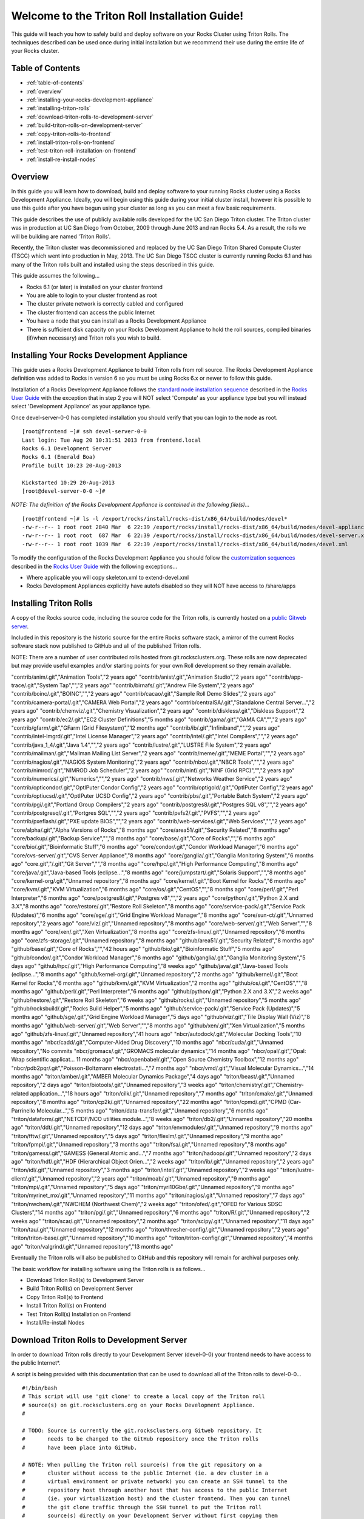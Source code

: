 .. 	These notes will address issues with various sections of the current cluster-guide
	documents on github in the order they are presented.


Welcome to the Triton Roll Installation Guide!
**********************************************

..	Insert 'brief' description of this document.

This guide will teach you how to safely build and deploy software on your Rocks Cluster
using Triton Rolls. The techniques described can be used once during initial installation
but we recommend their use during the entire life of your Rocks cluster.


.. _table-of-contents:
Table of Contents
=================

- :ref:`table-of-contents`
- :ref:`overview`
- :ref:`installing-your-rocks-development-appliance`
- :ref:`installing-triton-rolls`
- :ref:`download-triton-rolls-to-development-server`
- :ref:`build-triton-rolls-on-development-server`
- :ref:`copy-triton-rolls-to-frontend`
- :ref:`install-triton-rolls-on-frontend`
- :ref:`test-triton-roll-installation-on-frontend`
- :ref:`install-re-install-nodes`


.. _overview:
Overview
========

..	This guide 'should' be a guide to get/build/use SDSC Triton software rolls to customize 
	an already installed cluster. It is NOT a basic cluster installation guide. That is 
	covered completely in the standard Rocks documentation and those steps should only be 
	referenced in this guide.

In this guide you will learn how to download, build and deploy software to your running 
Rocks cluster using a Rocks Development Appliance. Ideally, you will begin using this 
guide during your initial cluster install, however it is possible to use this guide after 
you have begun using your cluster as long as you can meet a few basic requirements.

This guide describes the use of publicly available rolls developed for the UC San Diego 
Triton cluster. The Triton cluster was in production at UC San Diego from October, 2009 
through June 2013 and ran Rocks 5.4. As a result, the rolls we will be building are named 
'Triton Rolls'.

Recently, the Triton cluster was decommissioned and replaced by the UC San Diego Triton 
Shared Compute Cluster (TSCC) which went into production in May, 2013. The UC San Diego 
TSCC cluster is currently running Rocks 6.1 and has many of the Triton rolls built and 
installed using the steps described in this guide. 

This guide assumes the following...

- Rocks 6.1 (or later) is installed on your cluster frontend 
- You are able to login to your cluster frontend as root 
- The cluster private network is correctly cabled and configured 
- The cluster frontend can access the public Internet 
- You have a node that you can install as a Rocks Development Appliance 
- There is sufficient disk capacity on your Rocks Development Appliance to hold the roll 
  sources, compiled binaries (if/when necessary) and Triton rolls you wish to build.


.. _installing-your-rocks-development-appliance:
Installing Your Rocks Development Appliance
===========================================

This guide uses a Rocks Development Appliance to build Triton rolls from roll source. The 
Rocks Development Appliance definition was added to Rocks in version 6 so you must be
using Rocks 6.x or newer to follow this guide.

Installation of a Rocks Development Appliance follows the `standard node installation 
sequence`_ described in the `Rocks User Guide`_ with the exception that in step 2 you 
will NOT select 'Compute' as your appliance type but you will instead select 
'Development Appliance' as your appliance type.

.. _standard node installation sequence: http://central6.rocksclusters.org/roll-documentation/base/6.1/install-compute-nodes.html

.. insert-ethers-devel-001.png

Once devel-server-0-0 has completed installation you should verify that you can login to 
the node as root.

::

	[root@frontend ~]# ssh devel-server-0-0
	Last login: Tue Aug 20 10:31:51 2013 from frontend.local
	Rocks 6.1 Development Server
	Rocks 6.1 (Emerald Boa)
	Profile built 10:23 20-Aug-2013

	Kickstarted 10:29 20-Aug-2013
	[root@devel-server-0-0 ~]#

*NOTE: The definition of the Rocks Development Appliance is contained in the following file(s)...*

::
      
	[root@frontend ~]# ls -l /export/rocks/install/rocks-dist/x86_64/build/nodes/devel*
	-rw-r--r-- 1 root root 2840 Mar  6 22:39 /export/rocks/install/rocks-dist/x86_64/build/nodes/devel-appliance.xml
	-rw-r--r-- 1 root root  687 Mar  6 22:39 /export/rocks/install/rocks-dist/x86_64/build/nodes/devel-server.xml
	-rw-r--r-- 1 root root 1039 Mar  6 22:39 /export/rocks/install/rocks-dist/x86_64/build/nodes/devel.xml
	

To modify the configuration of the Rocks Development Appliance you should follow the 
`customization sequences`_ described in the `Rocks User Guide`_ with the following exceptions...

- Where applicable you will copy skeleton.xml to extend-devel.xml
- Rocks Development Appliances explicitly have autofs disabled so they will NOT
  have access to /share/apps

.. _customization sequences: http://central6.rocksclusters.org/roll-documentation/base/6.1/customization.html
  

.. _installing-triton-rolls:
Installing Triton Rolls
=======================

A copy of the Rocks source code, including the source code for the Triton rolls, is 
currently hosted on a `public Gitweb server`_.

.. _public Gitweb server: http://git.rocksclusters.org/cgi-bin/gitweb.cgi

Included in this repository is the historic source for the entire Rocks software stack, 
a mirror of the current Rocks software stack now published to GitHub and all of the 
published Triton rolls.

NOTE: There are a number of user contributed rolls hosted from git.rocksclusters.org. These rolls are now deprecated but may provide useful examples and/or starting points for your own Roll development so they remain available.

.. csv-table:: Rolls Provided on the Rocks Public GitWeb Server
   :header: "Project", "Description", "Last Change"
   :widths: 40, 40, 20
   
"contrib/anim/.git","Animation Tools","2 years ago"
"contrib/anist/.git","Animation Studio","2 years ago"
"contrib/app-trace/.git","System Tap","","2 years ago"
"contrib/birnafs/.git","Andrew File System","2 years ago"
"contrib/boinc/.git","BOINC","","2 years ago"
"contrib/cacao/.git","Sample Roll Demo Slides","2 years ago"
"contrib/camera-portal/.git","CAMERA Web Portal","2 years ago"
"contrib/centralSA/.git","Standalone Central Server...","2 years ago"
"contrib/chemviz/.git","Chemistry Visualization","2 years ago"
"contrib/diskless/.git","Diskless Support","2 years ago"
"contrib/ec2/.git","EC2 Cluster Definitions","5 months ago"
"contrib/gama/.git","GAMA CA","","2 years ago"
"contrib/gfarm/.git","GFarm (Grid Filesystem)","12 months ago"
"contrib/ib/.git","Infiniband","","2 years ago"
"contrib/intel-lmgrd/.git","Intel License Manager","2 years ago"
"contrib/intel/.git","Intel Compilers","","2 years ago"
"contrib/java_1_4/.git","Java 1.4","","2 years ago"
"contrib/lustre/.git","LUSTRE File System","2 years ago"
"contrib/mailman/.git","Mailman Mailing List Server","2 years ago"
"contrib/meme/.git","MEME Portal","","2 years ago"
"contrib/nagios/.git","NAGIOS System Monitoring","2 years ago"
"contrib/nbcr/.git","NBCR Tools","","2 years ago"
"contrib/nimrod/.git","NIMROD Job Scheduler","2 years ago"
"contrib/ninf/.git","NINF (Grid RPC)","","2 years ago"
"contrib/numerics/.git","Numerics","","2 years ago"
"contrib/nws/.git","Networks Weather Service","2 years ago"
"contrib/opticondor/.git","OptIPuter Condor Config","2 years ago"
"contrib/optigold/.git","OptIPuter Config","2 years ago"
"contrib/optiucsd/.git","OptIPuter UCSD Config","2 years ago"
"contrib/pbs/.git","Portable Batch System","2 years ago"
"contrib/pgi/.git","Portland Group Compilers","2 years ago"
"contrib/postgres8/.git","Postgres SQL v8","","2 years ago"
"contrib/postgresql/.git","Portgres SQL","","2 years ago"
"contrib/pvfs2/.git","PVFS","","2 years ago"
"contrib/pxeflash/.git","PXE update BIOS","","2 years ago"
"contrib/web-services/.git","Web Services","","2 years ago"
"core/alpha/.git","Alpha Versions of Rocks","8 months ago"
"core/area51/.git","Security Related","8 months ago"
"core/backup/.git","Backup Service","","8 months ago"
"core/base/.git","Core of Rocks","","6 months ago"
"core/bio/.git","Bioinformatic Stuff","6 months ago"
"core/condor/.git","Condor Workload Manager","6 months ago"
"core/cvs-server/.git","CVS Server Appliance","8 months ago"
"core/ganglia/.git","Ganglia Monitoring System","6 months ago"
"core.git","/.git","Git Server","","8 months ago"
"core/hpc/.git","High Performance Computing","8 months ago"
"core/java/.git","Java-based Tools (eclipse...","8 months ago"
"core/jumpstart/.git","Solaris Support","","8 months ago"
"core/kernel-org/.git","Unnamed repository","8 months ago"
"core/kernel/.git","Boot Kernel for Rocks","6 months ago"
"core/kvm/.git","KVM Virtualization","6 months ago"
"core/os/.git","CentOS","","8 months ago"
"core/perl/.git","Perl Interpreter","6 months ago"
"core/postgres8/.git","Postgres v8","","2 years ago"
"core/python/.git","Python 2.X and 3.X","8 months ago"
"core/restore/.git","Restore Roll Skeleton","8 months ago"
"core/service-pack/.git","Service Pack (Updates)","6 months ago"
"core/sge/.git","Grid Engine Workload Manager","8 months ago"
"core/sun-ct/.git","Unnamed repository","2 years ago"
"core/viz/.git","Unnamed repository","8 months ago"
"core/web-server/.git","Web Server","","8 months ago"
"core/xen/.git","Xen Virtualization","8 months ago"
"core/zfs-linux/.git","Unnamed repository","6 months ago"
"core/zfs-storage/.git","Unnamed repository","8 months ago"
"github/area51/.git","Security Related","8 months ago"
"github/base/.git","Core of Rocks","","42 hours ago"
"github/bio/.git","Bioinformatic Stuff","5 months ago"
"github/condor/.git","Condor Workload Manager","6 months ago"
"github/ganglia/.git","Ganglia Monitoring System","5 days ago"
"github/hpc/.git","High Performance Computing","8 weeks ago"
"github/java/.git","Java-based Tools (eclipse...","8 months ago"
"github/kernel-org/.git","Unnamed repository","2 months ago"
"github/kernel/.git","Boot Kernel for Rocks","6 months ago"
"github/kvm/.git","KVM Virtualization","2 months ago"
"github/os/.git","CentOS","","8 months ago"
"github/perl/.git","Perl Interpreter","6 months ago"
"github/python/.git","Python 2.X and 3.X","2 weeks ago"
"github/restore/.git","Restore Roll Skeleton","6 weeks ago"
"github/rocks/.git","Unnamed repository","5 months ago"
"github/rocksbuild/.git","Rocks Build Helper","5 months ago"
"github/service-pack/.git","Service Pack (Updates)","5 months ago"
"github/sge/.git","Grid Engine Workload Manager","5 days ago"
"github/viz/.git","Tile Display Wall (Viz)","8 months ago"
"github/web-server/.git","Web Server","","8 months ago"
"github/xen/.git","Xen Virtualization","5 months ago"
"github/zfs-linux/.git","Unnamed repository","41 hours ago"
"nbcr/autodock/.git","Molecular Docking Tools","10 months ago"
"nbcr/cadd/.git","Computer-Aided Drug Discovery","10 months ago"
"nbcr/cuda/.git","Unnamed repository","No commits
"nbcr/gromacs/.git","GROMACS molecular dynamics","14 months ago"
"nbcr/opal/.git","Opal: Wrap scientific applicat...	11 months ago"
"nbcr/openbabel/.git","Open Source Chemistry Toolbox","12 months ago"
"nbcr/pdb2pqr/.git","Poisson-Boltzmann electrostati...","7 months ago"
"nbcr/vmd/.git","Visual Molecular Dynamics...","14 months ago"
"triton/amber/.git","AMBER Molecular Dynamics Package","4 days ago"
"triton/beast/.git","Unnamed repository","2 days ago"
"triton/biotools/.git","Unnamed repository","3 weeks ago"
"triton/chemistry/.git","Chemistry-related application...","18 hours ago"
"triton/cilk/.git","Unnamed repository","7 months ago"
"triton/cmake/.git","Unnamed repository","8 months ago"
"triton/cp2k/.git","Unnamed repository","22 months ago"
"triton/cpmd/.git","CPMD (Car-Parrinello Molecular...","5 months ago"
"triton/data-transfer/.git","Unnamed repository","6 months ago"
"triton/dataform/.git","NETCDF/NCO utilities module...","8 weeks ago"
"triton/db2/.git","Unnamed repository","20 months ago"
"triton/ddt/.git","Unnamed repository","12 days ago"
"triton/envmodules/.git","Unnamed repository","9 months ago"
"triton/fftw/.git","Unnamed repository","5 days ago"
"triton/flexlm/.git","Unnamed repository","9 months ago"
"triton/fpmpi/.git","Unnamed repository","3 months ago"
"triton/fsa/.git","Unnamed repository","8 months ago"
"triton/gamess/.git","GAMESS (General Atomic and...","7 months ago"
"triton/hadoop/.git","Unnamed repository","2 days ago"
"triton/hdf/.git","HDF (Hierarchical Object Orien...","2 weeks ago"
"triton/ib/.git","Unnamed repository","2 years ago"
"triton/idl/.git","Unnamed repository","3 months ago"
"triton/intel/.git","Unnamed repository","2 weeks ago"
"triton/lustre-client/.git","Unnamed repository","2 years ago"
"triton/moab/.git","Unnamed repository","9 months ago"
"triton/mpi/.git","Unnamed repository","5 days ago"
"triton/myri10Gbe/.git","Unnamed repository","9 months ago"
"triton/myrinet_mx/.git","Unnamed repository","11 months ago"
"triton/nagios/.git","Unnamed repository","7 days ago"
"triton/nwchem/.git","NWCHEM (Northwest Chem)","2 weeks ago"
"triton/ofed/.git","OFED for Various SDSC Clusters","14 months ago"
"triton/pgi/.git","Unnamed repository","6 months ago"
"triton/R/.git","Unnamed repository","2 weeks ago"
"triton/scar/.git","Unnamed repository","2 months ago"
"triton/scipy/.git","Unnamed repository","11 days ago"
"triton/tau/.git","Unnamed repository","12 months ago"
"triton/thresher-config/.git","Unnamed repository","2 years ago"
"triton/triton-base/.git","Unnamed repository","10 months ago"
"triton/triton-config/.git","Unnamed repository","4 months ago"
"triton/valgrind/.git","Unnamed repository","13 months ago"

Eventually the Triton rolls will also be published to GitHub and this repository will 
remain for archival purposes only.

The basic workflow for installing software using the Triton rolls is as follows...

- Download Triton Roll(s) to Development Server
- Build Triton Roll(s) on Development Server
- Copy Triton Roll(s) to Frontend
- Install Triton Roll(s) on Frontend
- Test Triton Roll(s) Installation on Frontend
- Install/Re-install Nodes


.. _download-triton-rolls-to-development-server:
Download Triton Rolls to Development Server
===========================================

In order to download Triton rolls directly to your Development Server (devel-0-0) your 
frontend needs to have access to the public Internet*.

A script is being provided with this documentation that can be used to download all of 
the Triton rolls to devel-0-0... ::

	#!/bin/bash
	# This script will use 'git clone' to create a local copy of the Triton roll
	# source(s) on git.rocksclusters.org on your Rocks Development Appliance.
	#

	# TODO: Source is currently the git.rocksclusters.org Gitweb repository. It
	#       needs to be changed to the GitHub repository once the Triton rolls
	#       have been place into GitHub.

	# NOTE: When pulling the Triton roll source(s) from the git repository on a
	#       cluster without access to the public Internet (ie. a dev cluster in a
	#       virtual environment or private network) you can create an SSH tunnel to the
	#       repository host through another host that has access to the public Internet
	#       (ie. your virtualization host) and the cluster frontend. Then you can tunnel
	#       the git clone traffic through the SSH tunnel to put the Triton roll
	#       source(s) directly on your Development Server without first copying them
	#       somewhere else.
	#
	#       For example, create a tunnel to port 80 of git.rocksclusters.org
	#       using <user>@<public_access_host>...
	#
	#       ssh <user>@<public_access_host> -L 8888:git.rocksclusters.org:80
	#
	#       Then, change the Triton roll source(s) SRC to point to the tunnel 
	#       you just defined.
	#
	#       SRC="http://localhost:8888/git/triton"
	#

	SRC="http://git.rocksclusters.org/git/triton"
	DST="/state/partition1/triton"

	# Make sure destination exists...
	mkdir -p $DST

	# Pull a list of all the repos in the SRC...
	wget $SRC -O index.html -o wget.log

	# Parse the list SRC repos...
	REPO_LIST=`cat index.html | grep DIR | grep -v git | cut -d\> -f6 | cut -d\" -f2 | cut -d\/ -f1`

	# Git clone all the triton repos into destination
	for repo in $REPO_LIST
	do
	  git clone $SRC"/"$repo"/.git" $DST"/"$repo
	done

Create a file on devel-0-0 and copy the above script into it. Make it executable and then 
run the script to pull the Triton roll source(s) onto your devel-0-0 node. Here is sample 
output from running triton_repo_script.sh ::

	[root@devel-0-0 partition1]# ./triton_repo_script.sh
	Cloning into '/state/partition1/triton/R'...
	Cloning into '/state/partition1/triton/amber'...
	Cloning into '/state/partition1/triton/beast'...
	Cloning into '/state/partition1/triton/biotools'...
	Cloning into '/state/partition1/triton/chemistry'...
	Cloning into '/state/partition1/triton/cilk'...
	Cloning into '/state/partition1/triton/cmake'...
	Cloning into '/state/partition1/triton/cp2k'...
	Cloning into '/state/partition1/triton/cpmd'...
	Cloning into '/state/partition1/triton/data-transfer'...
	Cloning into '/state/partition1/triton/dataform'...
	Cloning into '/state/partition1/triton/db2'...
	Cloning into '/state/partition1/triton/ddt'...
	Cloning into '/state/partition1/triton/envmodules'...
	Cloning into '/state/partition1/triton/fftw'...
	Cloning into '/state/partition1/triton/flexlm'...
	Cloning into '/state/partition1/triton/fpmpi'...
	Cloning into '/state/partition1/triton/fsa'...
	Cloning into '/state/partition1/triton/gamess'...
	Cloning into '/state/partition1/triton/hadoop'...
	Cloning into '/state/partition1/triton/hdf'...
	Cloning into '/state/partition1/triton/ib'...
	Cloning into '/state/partition1/triton/idl'...
	Cloning into '/state/partition1/triton/intel'...
	Checking out files: 100% (69/69), done.
	Cloning into '/state/partition1/triton/lustre-client'...
	Cloning into '/state/partition1/triton/moab'...
	Cloning into '/state/partition1/triton/mpi'...
	Cloning into '/state/partition1/triton/myri10Gbe'...
	Cloning into '/state/partition1/triton/myrinet_mx'...
	Cloning into '/state/partition1/triton/nagios'...
	Cloning into '/state/partition1/triton/nwchem'...
	Cloning into '/state/partition1/triton/ofed'...
	Cloning into '/state/partition1/triton/pgi'...
	Cloning into '/state/partition1/triton/scar'...
	Cloning into '/state/partition1/triton/scipy'...
	Cloning into '/state/partition1/triton/tau'...
	Cloning into '/state/partition1/triton/thresher-config'...
	Cloning into '/state/partition1/triton/triton-base'...
	Cloning into '/state/partition1/triton/triton-config'...
	Cloning into '/state/partition1/triton/valgrind'...

When triton_repo_script.sh finishes running you should have a complete copy of the 
published Triton roll source(s) in /state/partition1/triton and you can move on to the 
next step of this documentation.

For example...

::

	[root@devel-0-0 ~]# tree /state/partition1/triton

	/state/partition1/triton
	|-- amber
	|   |-- DESCRIPTION
	|   |-- graphs
	|   |   `-- default
	|   |       `-- amber.xml
	|   |-- INSTALL
	|   |-- Makefile
	|   |-- nodes
	|   |   `-- amber-common.xml.in
	|   |-- PROTECTED
	|   |-- src
	|   |   |-- amber
	|   |   |   |-- ambertools-12.tar.gz
	|   |   |   |-- Makefile
	|   |   |   |-- patch-files
	|   |   |   |   |-- configure
	|   |   |   |   `-- README
	|   |   |   `-- version.mk
	|   |   |-- amber-modules
	|   |   |   |-- amber.module
	|   |   |   |-- amber.version
	|   |   |   |-- Makefile
	|   |   |   `-- version.mk
	|   |   |-- linux.mk
	|   |   |-- Makefile
	|   |   `-- roll-test
	|   |       |-- amber.t
	|   |       |-- Makefile
	|   |       `-- version.mk
	|   `-- version.mk
	|
	...edited for brevity...
	|
	|   |   `-- triton-server-scheduler
	|   |       |-- Makefile
	|   |       |-- maui.cfg.triton
	|   |       |-- maui-private.cfg
	|   |       `-- version.mk
	|   `-- version.mk
	`-- valgrind


Some of the Triton rolls are created for software with restricted re-distribution 
policies. The content of these rolls is not complete unless/until the software 
vendor is contacted and the missing pieces are obtained directly.

The Triton rolls that are affected by this contain a file named PROTECTED in the 
roll source directory. 

For example, the Triton roll for the Intel C++ and Fortran Compilers and related 
development tools does not include the binaries or a license file since this 
software requires an contract/agreement with Intel to obtain the installer packages 
and a valid software license.

::
       
	[root@devel-0-0 triton]# cat intel/PROTECTED
	src/intel-compilers/l_*intel64*

	[root@devel-0-0 triton]# ls intel/src/intel-compilers
	Makefile  version.mk

The Intel C++ and Fortan compiler packages must be obtained directly from Intel and 
added to the Triton roll source for the intel roll before the roll can be built. 
The Intel compiler binaries can be obtained from the `Intel Developer Zone`_ website.

.. _Intel Developer Zone: http://software.intel.com/en-us/

Once the Intel compiler binaries have been obtained and the required file(s) 
placed into the Triton roll source directory then the intel roll can be built.

The Triton roll is expecting Intel C++/Fortran Compilers found in the following 
Intel downloads...

::
      
	[root@devel-0-0 triton]# grep "^VERSION" intel/src/intel-compilers/version.mk && grep "^SOURCE" intel/src/intel-compilers/Makefile
	VERSION = 2013.1.117
	SOURCEC		= l_ccompxe_$(VERSION)
	SOURCEF		= l_fcompxe_$(VERSION)

On the Intel Developer Zone website these compilers are part of the Intel Composer 
XE Suite, Update 1 from 10-Oct-2012.

A list of Intel compiler packages expected by the Triton intel roll can be found 
in the file, intel/nodes/intel-compilers-common.xml.

::

	<package>intel-compilerproc-117</package>
	<package>intel-compilerproc-devel-117</package>
	<package>intel-compilerpro-devel-117</package>
	<package>intel-compilerprof-117</package>
	<package>intel-compilerprof-devel-117</package>
	* <package>intel-compilers-2013.1.117</package>
	<package>intel-idb-117</package>
	<package>intel-ipp-117</package>
	<package>intel-ipp-devel-117</package>
	<package>intel-mkl-117</package>
	<package>intel-mkl-devel-117</package>
	<package>intel-openmp-117</package>
	<package>intel-openmp-devel-117</package>
	<package>intel-sourcechecker-devel-117</package>

	<package>intel-compilerproc-common-117</package>
	<package>intel-compilerpro-common-117</package>
	<package>intel-compilerprof-common-117</package>
	<package>intel-compilerpro-vars-117</package>
	<package>intel-idbcdt-117</package>
	<package>intel-idb-common-117</package>
	<package>intel-ipp-common-117</package>
	<package>intel-mkl-common-117</package>
	<package>intel-sourcechecker-common-117</package>
	<package>intel-tbb-117</package>
	<package>intel-tbb-devel-117</package> 

The latest Intel C++/Fortran Compilers as of the date of this document are...
-----------------------------------------------------------------------------

::

	l_ccompxe_2013.5.192.tgz  Update 5  07 Jun 2013
	l_fcompxe_2013.5.192.tgz  Update 5  07 Jun 2013

The Intel compiler packages contain the following RPM's which will be extracted and 
copied into the SRC directory during the roll build process...

::

	intel-compilerpro-devel-192-13.1-5.x86_64.rpm
	intel-compilerproc-192-13.1-5.x86_64.rpm
	intel-compilerproc-devel-192-13.1-5.x86_64.rpm
	intel-compilerprof-192-13.1-5.x86_64.rpm
	intel-compilerprof-devel-192-13.1-5.x86_64.rpm
	intel-idb-192-13.0-5.x86_64.rpm
	intel-ipp-192-7.1-1.x86_64.rpm
	intel-ipp-devel-192-7.1-1.x86_64.rpm
	intel-mkl-192-11.0-5.x86_64.rpm
	intel-mkl-devel-192-11.0-5.x86_64.rpm
	intel-openmp-192-13.1-5.x86_64.rpm
	intel-openmp-devel-192-13.1-5.x86_64.rpm
	intel-sourcechecker-devel-192-13.1-5.x86_64.rpm

	intel-compilerpro-common-192-13.1-5.noarch.rpm
	intel-compilerpro-vars-192-13.1-5.noarch.rpm
	intel-compilerproc-common-192-13.1-5.noarch.rpm
	intel-compilerprof-common-192-13.1-5.noarch.rpm
	intel-idb-common-192-13.0-5.noarch.rpm
	intel-idbcdt-192-13.0-5.noarch.rpm
	intel-ipp-common-192-7.1-1.noarch.rpm
	intel-mkl-common-192-11.0-5.noarch.rpm
	intel-sourcechecker-common-192-13.1-5.noarch.rpm
	intel-tbb-192-4.1-4.noarch.rpm
	intel-tbb-devel-192-4.1-4.noarch.rpm
	


.. _build-triton-rolls-on-development-server:
Build Triton Rolls on Development Server
========================================

Enter the roll source directory and make the Rocks distribution...
------------------------------------------------------------------

::

	[root@devel-0-0 ~]# cd /state/partition1/triton/intel

	[root@devel-0-0 intel]# make default 2>&1 | tee build.log ; clear; ls -l *.iso && grep "build err" build.log
	/opt/rocks/share/devel/src/roll/../../etc/rocks-version.mk:286: rocks-version-common.mk: No such file or directory
	/opt/rocks/share/devel/src/roll/../../etc/python.mk:14: rocks-version-common.mk: No such file or directory
	/opt/rocks/share/devel/src/roll/../../etc/Rules.mk:707: Rules-install.mk: No such file or directory
	/opt/rocks/share/devel/src/roll/../../etc/Rules.mk:782: Rules-scripts.mk: No such file or directory
	/opt/rocks/share/devel/src/roll/../../etc/Rules.mk:813: Rules-rcfiles.mk: No such file or directory
	/opt/rocks/share/devel/src/roll/etc/Rolls.mk:280: Rules.mk: No such file or directory
	/opt/rocks/share/devel/src/roll/etc/Rolls.mk:283: roll-profile.mk: No such file or directory
	cp /opt/rocks/share/devel/src/roll/etc/roll-profile.mk roll-profile.mk
	cp /opt/rocks/share/devel/src/roll/../../etc/Rules.mk Rules.mk
	cp /opt/rocks/share/devel/src/roll/../../etc/Rules-linux.mk Rules-linux.mk
	.
	.
	.
	<edited for brevity>
	.
	.
	.
			rocks create roll roll-intel.xml
	intel-roll-test-1-8: 0fb2b149e7c51bedfc91d01f134eb780
	roll-intel-kickstart-6.1-8: fdf87c4fdd22ba4dd8c10c7ac9c9664f
	intel-compilers-2013.1.117-8: 5fe6c0a2354c13fc6c27bf49cfb9eeb3
	intel-modules-2013.1.117-8: 62a8f0243557505b0eb5970533e050f1
	Creating disk1 (528.92MB)...
	Building ISO image for disk1 ...
	Creating disk2 (474.44MB)...  This disk is optional (extra rpms)
	Building ISO image for disk2 ...

Verify build completed without errors and produce one (or more) roll ISO files...
---------------------------------------------------------------------------------

::

	[root@devel-0-0 intel]# ls -l *.iso && grep "build err" build.log
	-rw-r--r-- 1 root root 555038720 Aug 22 10:34 intel-6.1-8.x86_64.disk1.iso
	-rw-r--r-- 1 root root 497879040 Aug 22 10:34 intel-6.1-8.x86_64.disk2.iso


.. _copy-triton-rolls-to-frontend:
Copy Triton Rolls to Frontend
=============================

You will need to copy the `*.iso` files you just created for the Triton intel roll 
onto your Rocks cluster frontend. The easiest way to do this is to use `scp` on your 
frontend...

::

	[root@frontend ~]# cd /export/apps/devel/rolls/
	[root@frontend rolls]# scp "devel-0-0:/state/partition1/triton/intel/*.iso" .
	intel-6.1-8.x86_64.disk1.iso                        100%  529MB  52.9MB/s   00:10
	intel-6.1-8.x86_64.disk2.iso                        100%  475MB  47.5MB/s   00:10


.. _install-triton-rolls-on-frontend:
Install Triton Rolls on Frontend
================================

Install the intel roll...
-------------------------

::

	[root@frontend rolls]# rocks add roll intel-6.1-8.x86_64.disk1.iso intel-6.1-8.x86_64.disk2.iso
	Copying intel to Rolls.....1083229 blocks
	Copying intel to Rolls.....971659 blocks

Enable the intel roll...
------------------------

::

	[root@frontend rolls]# rocks enable roll intel

Verify the intel roll...
------------------------

::

	[root@frontend rolls]# rocks list roll intel
	NAME   VERSION ARCH   ENABLED
	intel: 6.1     x86_64 yes

Re-build the Rocks distribution...
----------------------------------

::

	[root@frontend ~]# cd /export/rocks/install
	Cleaning distribution
	Resolving versions (base files)
		including "kernel" (6.1,x86_64) roll...
		including "area51" (6.1,x86_64) roll...
		including "intel" (6.1,x86_64) roll...
		including "CentOS" (6.3,x86_64) roll...
		including "python" (6.1,x86_64) roll...
		including "service-pack" (6.1,x86_64) roll...
		including "web-server" (6.1,x86_64) roll...
		including "base" (6.1,x86_64) roll...
		including "torque-roll" (6.0.0,x86_64) roll...
		including "ganglia" (6.1,x86_64) roll...
		including "scar" (6.1,x86_64) roll...
		including "os" (6.1,x86_64) roll...
	Including critical RPMS
	Resolving versions (RPMs)
		including "kernel" (6.1,x86_64) roll...
		including "area51" (6.1,x86_64) roll...
		including "intel" (6.1,x86_64) roll...
		including "CentOS" (6.3,x86_64) roll...
		including "python" (6.1,x86_64) roll...
		including "service-pack" (6.1,x86_64) roll...
		including "web-server" (6.1,x86_64) roll...
		including "base" (6.1,x86_64) roll...
		including "torque-roll" (6.0.0,x86_64) roll...
		including "ganglia" (6.1,x86_64) roll...
		including "scar" (6.1,x86_64) roll...
		including "os" (6.1,x86_64) roll...
	Creating files (symbolic links - fast)
	Applying stage2.img
	Applying updates.img
	Installing XML Kickstart profiles
		installing "condor" profiles...
		installing "ganglia" profiles...
		installing "scar" profiles...
		installing "service-pack" profiles...
		installing "torque-roll" profiles...
		installing "web-server" profiles...
		installing "base" profiles...
		installing "intel" profiles...
		installing "python" profiles...
		installing "area51" profiles...
		installing "kernel" profiles...
		installing "os" profiles...
		installing "site" profiles...
		 Calling Yum genpkgmetadata.py
	Creating repository

	iso-8859-1 encoding on Ville Skytt <ville.skytta@iki.fi> - 2.8.2-2

		 Rebuilding Product Image including md5 sums
		 Creating Directory Listing


Verify package availability in Rocks distribution...
----------------------------------------------------

::

	[root@frontend install]# yum clean all
	Cleaning repos: Rocks-6.1
	Cleaning up Everything

	[root@frontend install]# yum info intel-compilerproc-devel-117-13.0
	Rocks-6.1                                                | 1.9 kB     00:00
	Rocks-6.1/primary                                        | 2.6 MB     00:00
	Rocks-6.1                                                             6634/6634
	Available Packages
	Name        : intel-compilerproc-devel-117
	Arch        : x86_64
	Version     : 13.0
	Release     : 1
	Size        : 40 M
	Repo        : Rocks-6.1
	Summary     : Intel(R) C++ Compiler XE 13.0 Update 1 for Linux*
	License     : Intel Copyright 1999-2012
	Description : Intel(R) C++ Compiler XE 13.0 Update 1 for Linux*

	[root@frontend install]# yum info intel-compilerprof-devel-117-13.0
	Available Packages
	Name        : intel-compilerprof-devel-117
	Arch        : x86_64
	Version     : 13.0
	Release     : 1
	Size        : 39 M
	Repo        : Rocks-6.1
	Summary     : Intel(R) Fortran Compiler XE 13.0 Update 1 for Linux*
	License     : Intel Copyright 1999-2012
	Description : Intel(R) Fortran Compiler XE 13.0 Update 1 for Linux*


.. _test-triton-roll-installation-on-frontend:
Test Triton Roll Installation on Frontend
=========================================

Install Triton intel roll on frontend...
----------------------------------------

::

	[root@frontend ~]# rocks run roll intel > rocks_run_roll_intel.sh
	[root@frontend ~]# chmod +x rocks_run_roll_intel.sh
	[root@frontend ~]# ./rocks_run_roll_intel.sh 2>&1 | tee rocks_run_roll_intel.sh.log
	[root@frontend ~]# grep "[F|f]ailed" rocks_run_roll_intel.sh.log

Verify installation of Intel compiler packages on frontend...
-------------------------------------------------------------

::
 
	[root@frontend ~]# yum info intel-compilerproc-117-13.0 intel-compilerprof-117-13.0
	Installed Packages
	Name        : intel-compilerproc-117
	Arch        : x86_64
	Version     : 13.0
	Release     : 1
	Size        : 332 k
	Repo        : installed
	From repo   : Rocks-6.1
	Summary     : Intel(R) C++ Compiler XE 13.0 Update 1 for Linux*
	License     : Intel Copyright 1999-2012
	Description : Intel(R) C++ Compiler XE 13.0 Update 1 for Linux*

	Name        : intel-compilerprof-117
	Arch        : x86_64
	Version     : 13.0
	Release     : 1
	Size        : 20 M
	Repo        : installed
	From repo   : Rocks-6.1
	Summary     : Intel(R) Fortran Compiler XE 13.0 Update 1 for Linux*
	License     : Intel Copyright 1999-2012
	Description : Intel(R) Fortran Compiler XE 13.0 Update 1 for Linux*

Run the intel roll test script...
---------------------------------

::

	[root@frontend ~]# /root/rolltests/intel.t
	ok 1 - intel compilers installed
	ok 2 - intel C compiler works
	ok 3 - compiled C program runs
	ok 4 - compile C program correct output
	ok 5 - intel FORTRAN compiler works
	ok 6 - compiled FORTRAN program runs
	ok 7 - compile FORTRAN program correct output
	ok 8 - man works for intel
	ok 9 - intel module installed
	ok 10 - intel version module installed
	ok 11 - intel version module link created
	1..11

.. _install-re-install-nodes:
Install/Re-install Nodes
========================

Now that the Triton intel roll has been installed and tested on your Rocks cluster 
frontend you will need to install/re-install your cluster nodes that should have 
access to the Intel compilers which are part of the newly added Triton intel roll.

See the Rocks documentation for examples of how to re-install your cluster nodes...

- `Forcing a Re-install at Next PXE Boot`_
- `Reinstall All Compute Nodes with SGE`_

.. _Rocks User Guide: http://central6.rocksclusters.org/roll-documentation/base/6.1/
.. _Forcing a Re-install at Next PXE Boot: http://central6.rocksclusters.org/roll-documentation/base/6.1/x1817.html
.. _Reinstall All Compute Nodes with SGE: http://central6.rocksclusters.org/roll-documentation/base/6.1/sge-cluster-reinstall.html
